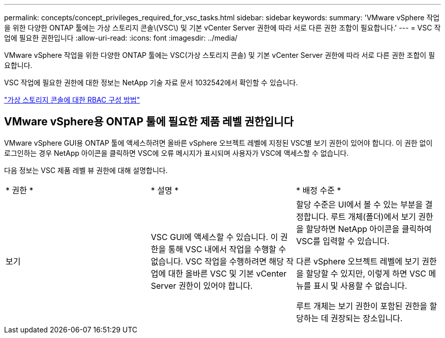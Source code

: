 ---
permalink: concepts/concept_privileges_required_for_vsc_tasks.html 
sidebar: sidebar 
keywords:  
summary: 'VMware vSphere 작업을 위한 다양한 ONTAP 툴에는 가상 스토리지 콘솔\(VSC\) 및 기본 vCenter Server 권한에 따라 서로 다른 권한 조합이 필요합니다.' 
---
= VSC 작업에 필요한 권한입니다
:allow-uri-read: 
:icons: font
:imagesdir: ../media/


[role="lead"]
VMware vSphere 작업을 위한 다양한 ONTAP 툴에는 VSC(가상 스토리지 콘솔) 및 기본 vCenter Server 권한에 따라 서로 다른 권한 조합이 필요합니다.

VSC 작업에 필요한 권한에 대한 정보는 NetApp 기술 자료 문서 1032542에서 확인할 수 있습니다.

https://kb.netapp.com/Advice_and_Troubleshooting/Data_Storage_Software/Virtual_Storage_Console_for_VMware_vSphere/How_to_configure_RBAC_for_Virtual_Storage_Console["가상 스토리지 콘솔에 대한 RBAC 구성 방법"]



== VMware vSphere용 ONTAP 툴에 필요한 제품 레벨 권한입니다

VMware vSphere GUI용 ONTAP 툴에 액세스하려면 올바른 vSphere 오브젝트 레벨에 지정된 VSC별 보기 권한이 있어야 합니다. 이 권한 없이 로그인하는 경우 NetApp 아이콘을 클릭하면 VSC에 오류 메시지가 표시되며 사용자가 VSC에 액세스할 수 없습니다.

다음 정보는 VSC 제품 레벨 뷰 권한에 대해 설명합니다.

|===


| * 권한 * | * 설명 * | * 배정 수준 * 


 a| 
보기
 a| 
VSC GUI에 액세스할 수 있습니다. 이 권한을 통해 VSC 내에서 작업을 수행할 수 없습니다. VSC 작업을 수행하려면 해당 작업에 대한 올바른 VSC 및 기본 vCenter Server 권한이 있어야 합니다.
 a| 
할당 수준은 UI에서 볼 수 있는 부분을 결정합니다. 루트 개체(폴더)에서 보기 권한을 할당하면 NetApp 아이콘을 클릭하여 VSC를 입력할 수 있습니다.

다른 vSphere 오브젝트 레벨에 보기 권한을 할당할 수 있지만, 이렇게 하면 VSC 메뉴를 표시 및 사용할 수 없습니다.

루트 개체는 보기 권한이 포함된 권한을 할당하는 데 권장되는 장소입니다.

|===